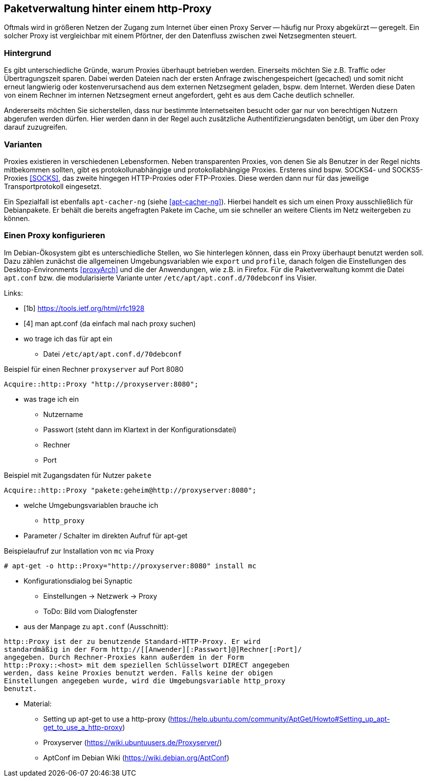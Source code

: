 // Datei: ./praxis/http-proxy/http-proxy.adoc

// Baustelle: Rohtext

[[http-proxy]]

== Paketverwaltung hinter einem http-Proxy ==

// aufbereitetes Rohmaterial von Annette -- so eine Art hübsche Einleitung zum Thema

// Stichworte für den Index
(((Proxy, Überblick)))
Oftmals wird in größeren Netzen der Zugang zum Internet über einen Proxy
Server -- häufig nur Proxy abgekürzt -- geregelt. Ein solcher Proxy ist
vergleichbar mit einem Pförtner, der den Datenfluss zwischen zwei
Netzsegmenten steuert.

// ToDo: Bild ergänzen

=== Hintergrund ===

// Stichworte für den Index
(((Proxy, Hintergrund)))
Es gibt unterschiedliche Gründe, warum Proxies überhaupt betrieben
werden. Einerseits möchten Sie z.B. Traffic oder Übertragungszeit
sparen. Dabei werden Dateien nach der ersten Anfrage zwischengespeichert
(gecached) und somit nicht erneut langwierig oder kostenverursachend aus
dem externen Netzsegment geladen, bspw. dem Internet. Werden diese Daten
von einem Rechner im internen Netzsegment erneut angefordert, geht es
aus dem Cache deutlich schneller.

Andererseits möchten Sie sicherstellen, dass nur bestimmte
Internetseiten besucht oder gar nur von berechtigen Nutzern abgerufen
werden dürfen. Hier werden dann in der Regel auch zusätzliche
Authentifizierungsdaten benötigt, um über den Proxy darauf zuzugreifen.

=== Varianten ===

// Stichworte für den Index
(((Proxy, SOCKS)))
(((Proxy, Varianten)))
Proxies existieren in verschiedenen Lebensformen. Neben transparenten
Proxies, von denen Sie als Benutzer in der Regel nichts mitbekommen
sollten, gibt es protokollunabhängige und protokollabhängige Proxies.
Ersteres sind bspw. SOCKS4- und SOCKS5-Proxies <<SOCKS>>, das zweite
hingegen HTTP-Proxies oder FTP-Proxies. Diese werden dann nur für das
jeweilige Transportprotokoll eingesetzt.

Ein Spezialfall ist ebenfalls `apt-cacher-ng` (siehe <<apt-cacher-ng>>).
Hierbei handelt es sich um einen Proxy ausschließlich für Debianpakete.
Er behält die bereits angefragten Pakete im Cache, um sie schneller an
weitere Clients im Netz weitergeben zu können.

=== Einen Proxy konfigurieren ===

Im Debian-Ökosystem gibt es unterschiedliche Stellen, wo Sie hinterlegen
können, dass ein Proxy überhaupt benutzt werden soll. Dazu zählen
zunächst die allgemeinen Umgebungsvariablen wie `export` und `profile`,
danach folgen die Einstellungen des Desktop-Environments <<proxyArch>>
und die der Anwendungen, wie z.B. in Firefox. Für die Paketverwaltung
kommt die Datei `apt.conf` bzw. die modularisierte Variante unter
`/etc/apt/apt.conf.d/70debconf` ins Visier.

Links:

* [1b] https://tools.ietf.org/html/rfc1928
* [4] man apt.conf  (da einfach mal nach proxy suchen)

// weiteres Material

* wo trage ich das für apt ein
** Datei `/etc/apt/apt.conf.d/70debconf`

.Beispiel für einen Rechner `proxyserver` auf Port 8080
----
Acquire::http::Proxy "http://proxyserver:8080";
----

* was trage ich ein
** Nutzername
** Passwort (steht dann im Klartext in der Konfigurationsdatei)
** Rechner
** Port

.Beispiel mit Zugangsdaten für Nutzer `pakete`
----
Acquire::http::Proxy "pakete:geheim@http://proxyserver:8080";
----

* welche Umgebungsvariablen brauche ich
** `http_proxy`

* Parameter / Schalter im direkten Aufruf für apt-get

// Aufruf noch überprüfen, ob das so geht
.Beispielaufruf zur Installation von `mc` via Proxy
----
# apt-get -o http::Proxy="http://proxyserver:8080" install mc 
----

* Konfigurationsdialog bei Synaptic
** Einstellungen -> Netzwerk -> Proxy
** ToDo: Bild vom Dialogfenster

* aus der Manpage zu `apt.conf` (Ausschnitt):

----
http::Proxy ist der zu benutzende Standard-HTTP-Proxy. Er wird
standardmäßig in der Form http://[[Anwender][:Passwort]@]Rechner[:Port]/
angegeben. Durch Rechner-Proxies kann außerdem in der Form
http::Proxy::<host> mit dem speziellen Schlüsselwort DIRECT angegeben
werden, dass keine Proxies benutzt werden. Falls keine der obigen
Einstellungen angegeben wurde, wird die Umgebungsvariable http_proxy
benutzt.
----

* Material:
** Setting up apt-get to use a http-proxy (https://help.ubuntu.com/community/AptGet/Howto#Setting_up_apt-get_to_use_a_http-proxy)
** Proxyserver (https://wiki.ubuntuusers.de/Proxyserver/)
** AptConf im Debian Wiki (https://wiki.debian.org/AptConf)

// Datei (Ende): ./praxis/http-proxy/http-proxy.adoc
